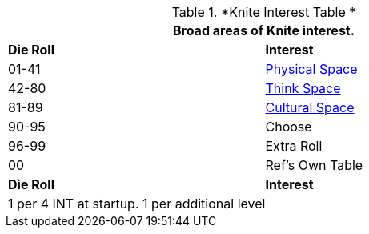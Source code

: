 // Table 8.2.1 Knite Interest Table
.*Knite Interest Table *
[width="75%",cols="^,<",frame="all", stripes="even"]
|===
2+<|Broad areas of Knite interest.

s|Die Roll
s|Interest

|01-41
|<<_physical_space,Physical Space>>

|42-80
|<<_think_space,Think Space>>

|81-89
|<<_cultural_space,Cultural Space>>

|90-95
|Choose

|96-99
|Extra Roll 

|00
|Ref's Own Table

s|Die Roll
s|Interest

2+<| 1 per 4 INT at startup. 1 per additional level
|===
